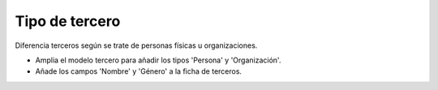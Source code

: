 ===============
Tipo de tercero
===============

Diferencia terceros según se trate de personas físicas u organizaciones.

* Amplia el modelo tercero para añadir los tipos 'Persona' y 'Organización'.
* Añade los campos 'Nombre' y 'Género' a la ficha de terceros.
